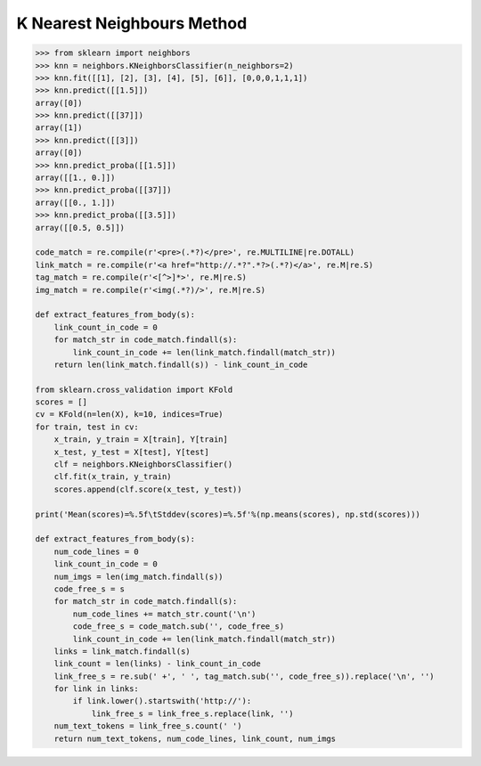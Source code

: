 ***************************
K Nearest Neighbours Method
***************************

.. function:: sklearn.model_selection.train_test_split()

    Split arrays or matrices into random train and test subsets.

.. function:: sklearn.neighbors.classification.KNeighborsClassifier.fit(X, y) 

    Fit the model using X as training data and y as target values.

.. function:: sklearn.neighbors.classification.KNeighborsClassifier.predict(X)

    Predict the class labels for the provided data.

.. function:: sklearn.neighbors.classification.KNeighborsClassifier.predict_proba(X)

    Return probability estimates for the test data X.

.. function:: sklearn.neighbors.classification.KNeighborsClassifier.score(X, y, sample_weight=None) 

    Returns the mean accuracy on the given test data and labels.

    Parameters::

        X : array-like, shape = (n_samples, n_features)
            Test samples.

        y : array-like, shape = (n_samples) or (n_samples, n_outputs)
            True labels for X.

        sample_weight : array-like, shape = [n_samples], optional
            Sample weights.

    Returns::

        score : float
            Mean accuracy of self.predict(X) wrt. y.

.. code-block:: py

    >>> from sklearn import neighbors
    >>> knn = neighbors.KNeighborsClassifier(n_neighbors=2)
    >>> knn.fit([[1], [2], [3], [4], [5], [6]], [0,0,0,1,1,1])
    >>> knn.predict([[1.5]])
    array([0])
    >>> knn.predict([[37]])
    array([1])
    >>> knn.predict([[3]])
    array([0])
    >>> knn.predict_proba([[1.5]])
    array([[1., 0.]])
    >>> knn.predict_proba([[37]])
    array([[0., 1.]])
    >>> knn.predict_proba([[3.5]])
    array([[0.5, 0.5]])

    code_match = re.compile(r'<pre>(.*?)</pre>', re.MULTILINE|re.DOTALL)
    link_match = re.compile(r'<a href="http://.*?".*?>(.*?)</a>', re.M|re.S)
    tag_match = re.compile(r'<[^>]*>', re.M|re.S)
    img_match = re.compile(r'<img(.*?)/>', re.M|re.S)
    
    def extract_features_from_body(s):
        link_count_in_code = 0
        for match_str in code_match.findall(s):
            link_count_in_code += len(link_match.findall(match_str))
        return len(link_match.findall(s)) - link_count_in_code

    from sklearn.cross_validation import KFold
    scores = []
    cv = KFold(n=len(X), k=10, indices=True)
    for train, test in cv:
        x_train, y_train = X[train], Y[train]
        x_test, y_test = X[test], Y[test]
        clf = neighbors.KNeighborsClassifier()
        clf.fit(x_train, y_train)
        scores.append(clf.score(x_test, y_test))
    
    print('Mean(scores)=%.5f\tStddev(scores)=%.5f'%(np.means(scores), np.std(scores)))

    def extract_features_from_body(s):
        num_code_lines = 0
        link_count_in_code = 0
        num_imgs = len(img_match.findall(s))
        code_free_s = s
        for match_str in code_match.findall(s):
            num_code_lines += match_str.count('\n')
            code_free_s = code_match.sub('', code_free_s)
            link_count_in_code += len(link_match.findall(match_str))
        links = link_match.findall(s)
        link_count = len(links) - link_count_in_code
        link_free_s = re.sub(' +', ' ', tag_match.sub('', code_free_s)).replace('\n', '')
        for link in links:
            if link.lower().startswith('http://'):
                link_free_s = link_free_s.replace(link, '')
        num_text_tokens = link_free_s.count(' ')
        return num_text_tokens, num_code_lines, link_count, num_imgs
